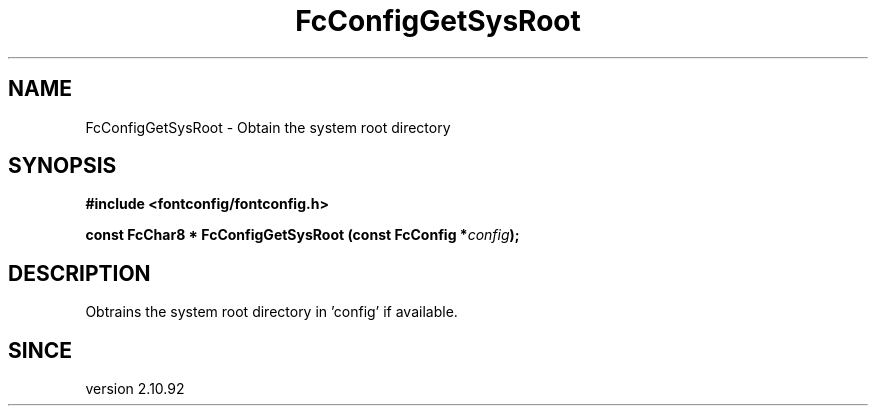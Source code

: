 .\" auto-generated by docbook2man-spec from docbook-utils package
.TH "FcConfigGetSysRoot" "3" "14 12月 2017" "Fontconfig 2.12.91" ""
.SH NAME
FcConfigGetSysRoot \- Obtain the system root directory
.SH SYNOPSIS
.nf
\fB#include <fontconfig/fontconfig.h>
.sp
const FcChar8 * FcConfigGetSysRoot (const FcConfig *\fIconfig\fB);
.fi\fR
.SH "DESCRIPTION"
.PP
Obtrains the system root directory in 'config' if available.
.SH "SINCE"
.PP
version 2.10.92
